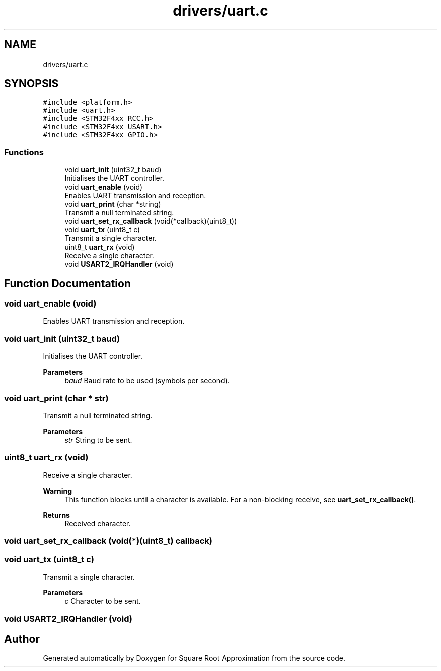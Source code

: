 .TH "drivers/uart.c" 3 "Version 0.1.-" "Square Root Approximation" \" -*- nroff -*-
.ad l
.nh
.SH NAME
drivers/uart.c
.SH SYNOPSIS
.br
.PP
\fC#include <platform\&.h>\fP
.br
\fC#include <uart\&.h>\fP
.br
\fC#include <STM32F4xx_RCC\&.h>\fP
.br
\fC#include <STM32F4xx_USART\&.h>\fP
.br
\fC#include <STM32F4xx_GPIO\&.h>\fP
.br

.SS "Functions"

.in +1c
.ti -1c
.RI "void \fBuart_init\fP (uint32_t baud)"
.br
.RI "Initialises the UART controller\&. "
.ti -1c
.RI "void \fBuart_enable\fP (void)"
.br
.RI "Enables UART transmission and reception\&. "
.ti -1c
.RI "void \fBuart_print\fP (char *string)"
.br
.RI "Transmit a null terminated string\&. "
.ti -1c
.RI "void \fBuart_set_rx_callback\fP (void(*callback)(uint8_t))"
.br
.ti -1c
.RI "void \fBuart_tx\fP (uint8_t c)"
.br
.RI "Transmit a single character\&. "
.ti -1c
.RI "uint8_t \fBuart_rx\fP (void)"
.br
.RI "Receive a single character\&. "
.ti -1c
.RI "void \fBUSART2_IRQHandler\fP (void)"
.br
.in -1c
.SH "Function Documentation"
.PP 
.SS "void uart_enable (void)"

.PP
Enables UART transmission and reception\&. 
.SS "void uart_init (uint32_t baud)"

.PP
Initialises the UART controller\&. 
.PP
\fBParameters\fP
.RS 4
\fIbaud\fP Baud rate to be used (symbols per second)\&. 
.RE
.PP

.SS "void uart_print (char * str)"

.PP
Transmit a null terminated string\&. 
.PP
\fBParameters\fP
.RS 4
\fIstr\fP String to be sent\&. 
.RE
.PP

.SS "uint8_t uart_rx (void)"

.PP
Receive a single character\&. 
.PP
\fBWarning\fP
.RS 4
This function blocks until a character is available\&. For a non-blocking receive, see \fBuart_set_rx_callback()\fP\&. 
.RE
.PP
\fBReturns\fP
.RS 4
Received character\&. 
.RE
.PP

.SS "void uart_set_rx_callback (void(*)(uint8_t) callback)"

.SS "void uart_tx (uint8_t c)"

.PP
Transmit a single character\&. 
.PP
\fBParameters\fP
.RS 4
\fIc\fP Character to be sent\&. 
.RE
.PP

.SS "void USART2_IRQHandler (void)"

.SH "Author"
.PP 
Generated automatically by Doxygen for Square Root Approximation from the source code\&.
